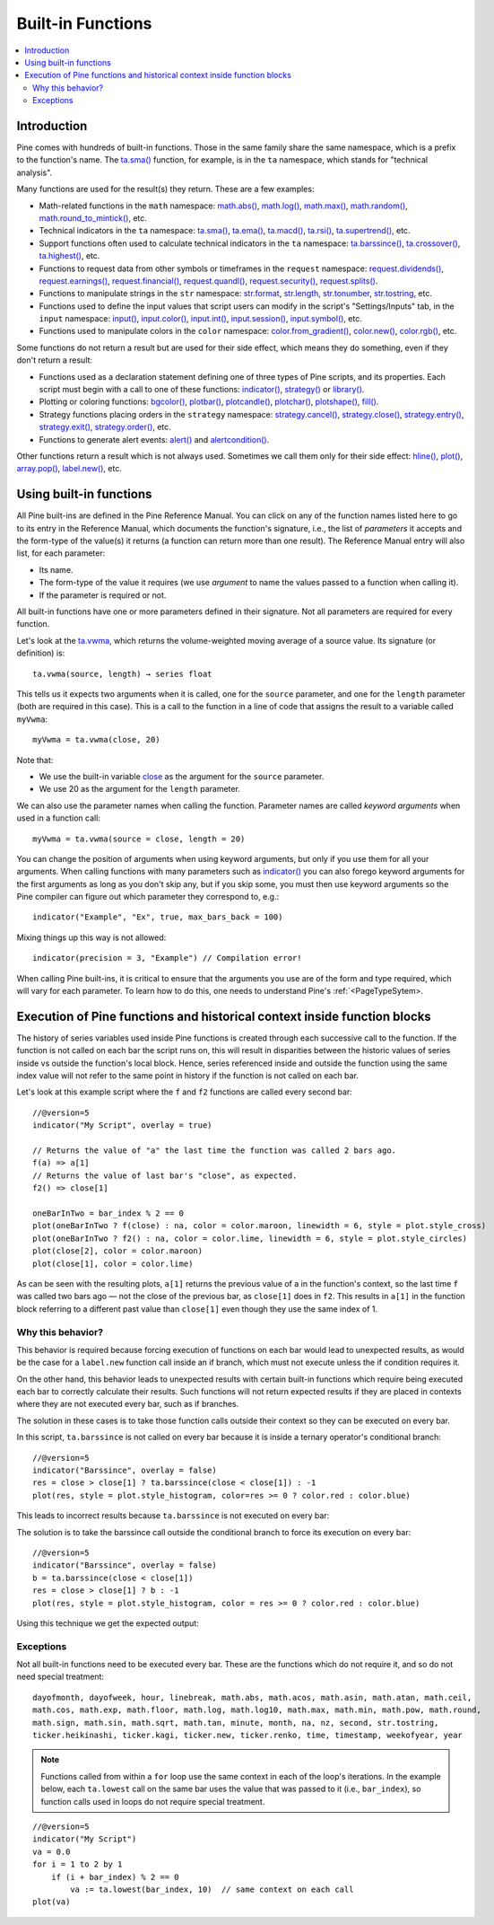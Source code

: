 Built-in Functions
==================

.. contents:: :local:
    :depth: 3


Introduction
------------

Pine comes with hundreds of built-in functions. Those in the same family share the same namespace, which is a prefix to the function's name. 
The `ta.sma() <https://www.tradingview.com/pine-script-reference/v5/#fun_ta{dot}sma>`__ function, for example, is in the ``ta`` namespace, 
which stands for "technical analysis".

Many functions are used for the result(s) they return. These are a few examples:

- Math-related functions in the ``math`` namespace: 
  `math.abs() <https://www.tradingview.com/pine-script-reference/v5/#fun_math{dot}abs>`__,
  `math.log() <https://www.tradingview.com/pine-script-reference/v5/#fun_math{dot}log>`__,
  `math.max() <https://www.tradingview.com/pine-script-reference/v5/#fun_math{dot}max>`__,
  `math.random() <https://www.tradingview.com/pine-script-reference/v5/#fun_math{dot}random>`__,
  `math.round_to_mintick() <https://www.tradingview.com/pine-script-reference/v5/#fun_math{dot}round_to_mintick>`__, etc.
- Technical indicators in the ``ta`` namespace:
  `ta.sma() <https://www.tradingview.com/pine-script-reference/v5/#fun_ta{dot}sma>`__,
  `ta.ema() <https://www.tradingview.com/pine-script-reference/v5/#fun_ta{dot}ema>`__,
  `ta.macd() <https://www.tradingview.com/pine-script-reference/v5/#fun_ta{dot}macd>`__,
  `ta.rsi() <https://www.tradingview.com/pine-script-reference/v5/#fun_ta{dot}rsi>`__,
  `ta.supertrend() <https://www.tradingview.com/pine-script-reference/v5/#fun_ta{dot}supertrend>`__, etc.
- Support functions often used to calculate technical indicators in the ``ta`` namespace:
  `ta.barssince() <https://www.tradingview.com/pine-script-reference/v5/#fun_ta{dot}barssince>`__,
  `ta.crossover() <https://www.tradingview.com/pine-script-reference/v5/#fun_ta{dot}crossover>`__,
  `ta.highest() <https://www.tradingview.com/pine-script-reference/v5/#fun_ta{dot}highest>`__, etc.
- Functions to request data from other symbols or timeframes in the ``request`` namespace:
  `request.dividends() <https://www.tradingview.com/pine-script-reference/v5/#fun_request{dot}dividends>`__,
  `request.earnings() <https://www.tradingview.com/pine-script-reference/v5/#fun_request{dot}earnings>`__,
  `request.financial() <https://www.tradingview.com/pine-script-reference/v5/#fun_request{dot}financial>`__,
  `request.quandl() <https://www.tradingview.com/pine-script-reference/v5/#fun_request{dot}quandl>`__,
  `request.security() <https://www.tradingview.com/pine-script-reference/v5/#fun_request{dot}security>`__,
  `request.splits() <https://www.tradingview.com/pine-script-reference/v5/#fun_request{dot}splits>`__.
- Functions to manipulate strings in the ``str`` namespace:
  `str.format <https://www.tradingview.com/pine-script-reference/v5/#fun_str{dot}format>`__,
  `str.length <https://www.tradingview.com/pine-script-reference/v5/#fun_str{dot}length>`__,
  `str.tonumber <https://www.tradingview.com/pine-script-reference/v5/#fun_str{dot}tonumber>`__,
  `str.tostring <https://www.tradingview.com/pine-script-reference/v5/#fun_str{dot}tostring>`__, etc.
- Functions used to define the input values that script users can modify in the script's "Settings/Inputs" tab, in the ``input`` namespace:
  `input() <https://www.tradingview.com/pine-script-reference/v5/#fun_input>`__,
  `input.color() <https://www.tradingview.com/pine-script-reference/v5/#fun_input{dot}color>`__,
  `input.int() <https://www.tradingview.com/pine-script-reference/v5/#fun_input{dot}int>`__,
  `input.session() <https://www.tradingview.com/pine-script-reference/v5/#fun_input{dot}session>`__,
  `input.symbol() <https://www.tradingview.com/pine-script-reference/v5/#fun_input{dot}symbol>`__, etc.
- Functions used to manipulate colors in the ``color`` namespace:
  `color.from_gradient() <https://www.tradingview.com/pine-script-reference/v5/#fun_color{dot}from_gradient>`__,
  `color.new() <https://www.tradingview.com/pine-script-reference/v5/#fun_color{dot}rgb>`__,
  `color.rgb() <https://www.tradingview.com/pine-script-reference/v5/#fun_color{dot}new>`__, etc.

Some functions do not return a result but are used for their side effect, which means they do something, even if they don't return a result:

- Functions used as a declaration statement defining one of three types of Pine scripts, and its properties. Each script must begin with a call to one of these functions:
  `indicator() <https://www.tradingview.com/pine-script-reference/v5/#fun_indicator>`__,
  `strategy() <https://www.tradingview.com/pine-script-reference/v5/#fun_strategy>`__ or 
  `library() <https://www.tradingview.com/pine-script-reference/v5/#fun_library>`__.
- Plotting or coloring functions:
  `bgcolor() <https://www.tradingview.com/pine-script-reference/v5/#fun_bgcolor>`__,
  `plotbar() <https://www.tradingview.com/pine-script-reference/v5/#fun_plotbar>`__,
  `plotcandle() <https://www.tradingview.com/pine-script-reference/v5/#fun_plotcandle>`__,
  `plotchar() <https://www.tradingview.com/pine-script-reference/v5/#fun_plotchar>`__,
  `plotshape() <https://www.tradingview.com/pine-script-reference/v5/#fun_plotshape>`__,
  `fill() <https://www.tradingview.com/pine-script-reference/v5/#fun_fill>`__.
- Strategy functions placing orders in the ``strategy`` namespace:
  `strategy.cancel() <https://www.tradingview.com/pine-script-reference/v5/#fun_strategy{dot}cancel>`__,
  `strategy.close() <https://www.tradingview.com/pine-script-reference/v5/#fun_strategy{dot}close>`__,
  `strategy.entry() <https://www.tradingview.com/pine-script-reference/v5/#fun_strategy{dot}entry>`__,
  `strategy.exit() <https://www.tradingview.com/pine-script-reference/v5/#fun_strategy{dot}exit>`__,
  `strategy.order() <https://www.tradingview.com/pine-script-reference/v5/#fun_strategy{dot}order>`__, etc.
- Functions to generate alert events:
  `alert() <https://www.tradingview.com/pine-script-reference/v5/#fun_alert>`__ and
  `alertcondition() <https://www.tradingview.com/pine-script-reference/v5/#fun_alertcondition>`__.

Other functions return a result which is not always used. Sometimes we call them only for their side effect:
`hline() <https://www.tradingview.com/pine-script-reference/v5/#fun_hline>`__,
`plot() <https://www.tradingview.com/pine-script-reference/v5/#fun_plot>`__,
`array.pop() <https://www.tradingview.com/pine-script-reference/v5/#fun_array{dot}pop>`__,
`label.new() <https://www.tradingview.com/pine-script-reference/v5/#fun_label{dot}new>`__, etc.


Using built-in functions
------------------------

All Pine built-ins are defined in the Pine Reference Manual. You can click on any of the function names listed here to go to its entry in the Reference Manual, 
which documents the function's signature, i.e., the list of *parameters* it accepts and the form-type of the value(s) it returns 
(a function can return more than one result). The Reference Manual entry will also list, for each parameter:

- Its name.
- The form-type of the value it requires (we use *argument* to name the values passed to a function when calling it).
- If the parameter is required or not.

All built-in functions have one or more parameters defined in their signature. Not all parameters are required for every function.

Let's look at the `ta.vwma <https://www.tradingview.com/pine-script-reference/v5/#fun_ta{dot}vwma>`__, 
which returns the volume-weighted moving average of a source value. Its signature (or definition) is::

    ta.vwma(source, length) → series float

This tells us it expects two arguments when it is called, one for the ``source`` parameter, and one for the ``length`` parameter (both are required in this case).
This is a call to the function in a line of code that assigns the result to a variable called ``myVwma``::

    myVwma = ta.vwma(close, 20)

Note that:

- We use the built-in variable `close <https://www.tradingview.com/pine-script-reference/v5/#>`__ as the argument for the ``source`` parameter.
- We use 20 as the argument for the ``length`` parameter.

We can also use the parameter names when calling the function. Parameter names are called *keyword arguments* when used in a function call::

    myVwma = ta.vwma(source = close, length = 20)

You can change the position of arguments when using keyword arguments, but only if you use them for all your arguments. 
When calling functions with many parameters such as `indicator() <https://www.tradingview.com/pine-script-reference/v5/#fun_indicator>`__
you can also forego keyword arguments for the first arguments as long as you don't skip any, but if you skip some, 
you must then use keyword arguments so the Pine compiler can figure out which parameter they correspond to, e.g.::

    indicator("Example", "Ex", true, max_bars_back = 100)

Mixing things up this way is not allowed::

    indicator(precision = 3, "Example") // Compilation error!
    
When calling Pine built-ins, it is critical to ensure that the arguments you use are of the form and type required, which will vary for each parameter. 
To learn how to do this, one needs to understand Pine's :ref:`<PageTypeSytem>.



Execution of Pine functions and historical context inside function blocks
-------------------------------------------------------------------------

The history of series variables used inside Pine functions is created through each successive call to the function. If the function is not called on each bar the script runs on, this will result in disparities between the historic values of series inside vs outside the function's local block. Hence, series referenced inside and outside the function using the same index value will not refer to the same point in history if the function is not called on each bar.

Let's look at this example script where the ``f`` and ``f2`` functions are called every second bar::

   //@version=5
   indicator("My Script", overlay = true)

   // Returns the value of "a" the last time the function was called 2 bars ago.
   f(a) => a[1]
   // Returns the value of last bar's "close", as expected.
   f2() => close[1]

   oneBarInTwo = bar_index % 2 == 0
   plot(oneBarInTwo ? f(close) : na, color = color.maroon, linewidth = 6, style = plot.style_cross)
   plot(oneBarInTwo ? f2() : na, color = color.lime, linewidth = 6, style = plot.style_circles)
   plot(close[2], color = color.maroon)
   plot(close[1], color = color.lime)

.. image:: images/Function_historical_context_1.png

As can be seen with the resulting plots, ``a[1]`` returns the previous value of a in the function's context, so the last time ``f`` was called two bars ago — not the close of the previous bar, as ``close[1]`` does in ``f2``. This results in ``a[1]`` in the function block referring to a different past value than ``close[1]`` even though they use the same index of 1.

Why this behavior?
^^^^^^^^^^^^^^^^^^

This behavior is required because forcing execution of functions on each bar would lead to unexpected results, as would be the case for a ``label.new`` function call inside an if branch, which must not execute unless the if condition requires it.

On the other hand, this behavior leads to unexpected results with certain built-in functions which require being executed each bar to correctly calculate their results. Such functions will not return expected results if they are placed in contexts where they are not executed every bar, such as if branches.

The solution in these cases is to take those function calls outside their context so they can be executed on every bar.

In this script, ``ta.barssince`` is not called on every bar because it is inside a ternary operator's conditional branch::

   //@version=5
   indicator("Barssince", overlay = false)
   res = close > close[1] ? ta.barssince(close < close[1]) : -1
   plot(res, style = plot.style_histogram, color=res >= 0 ? color.red : color.blue)

This leads to incorrect results because ``ta.barssince`` is not executed on every bar:

.. image:: images/Function_historical_context_2.png

The solution is to take the barssince call outside the conditional branch to force its execution on every bar::

   //@version=5
   indicator("Barssince", overlay = false)
   b = ta.barssince(close < close[1])
   res = close > close[1] ? b : -1
   plot(res, style = plot.style_histogram, color = res >= 0 ? color.red : color.blue)

Using this technique we get the expected output:

.. image:: images/Function_historical_context_3.png

Exceptions
^^^^^^^^^^

Not all built-in functions need to be executed every bar. These are the functions which do not require it, and so do not need special treatment::

   dayofmonth, dayofweek, hour, linebreak, math.abs, math.acos, math.asin, math.atan, math.ceil,
   math.cos, math.exp, math.floor, math.log, math.log10, math.max, math.min, math.pow, math.round,
   math.sign, math.sin, math.sqrt, math.tan, minute, month, na, nz, second, str.tostring,
   ticker.heikinashi, ticker.kagi, ticker.new, ticker.renko, time, timestamp, weekofyear, year

.. note:: Functions called from within a ``for`` loop use the same context in each of the loop's iterations. In the example below, each ``ta.lowest`` call on the same bar uses the value that was passed to it (i.e., ``bar_index``), so function calls used in loops do not require special treatment.

::

   //@version=5
   indicator("My Script")
   va = 0.0
   for i = 1 to 2 by 1
       if (i + bar_index) % 2 == 0
           va := ta.lowest(bar_index, 10)  // same context on each call
   plot(va)
